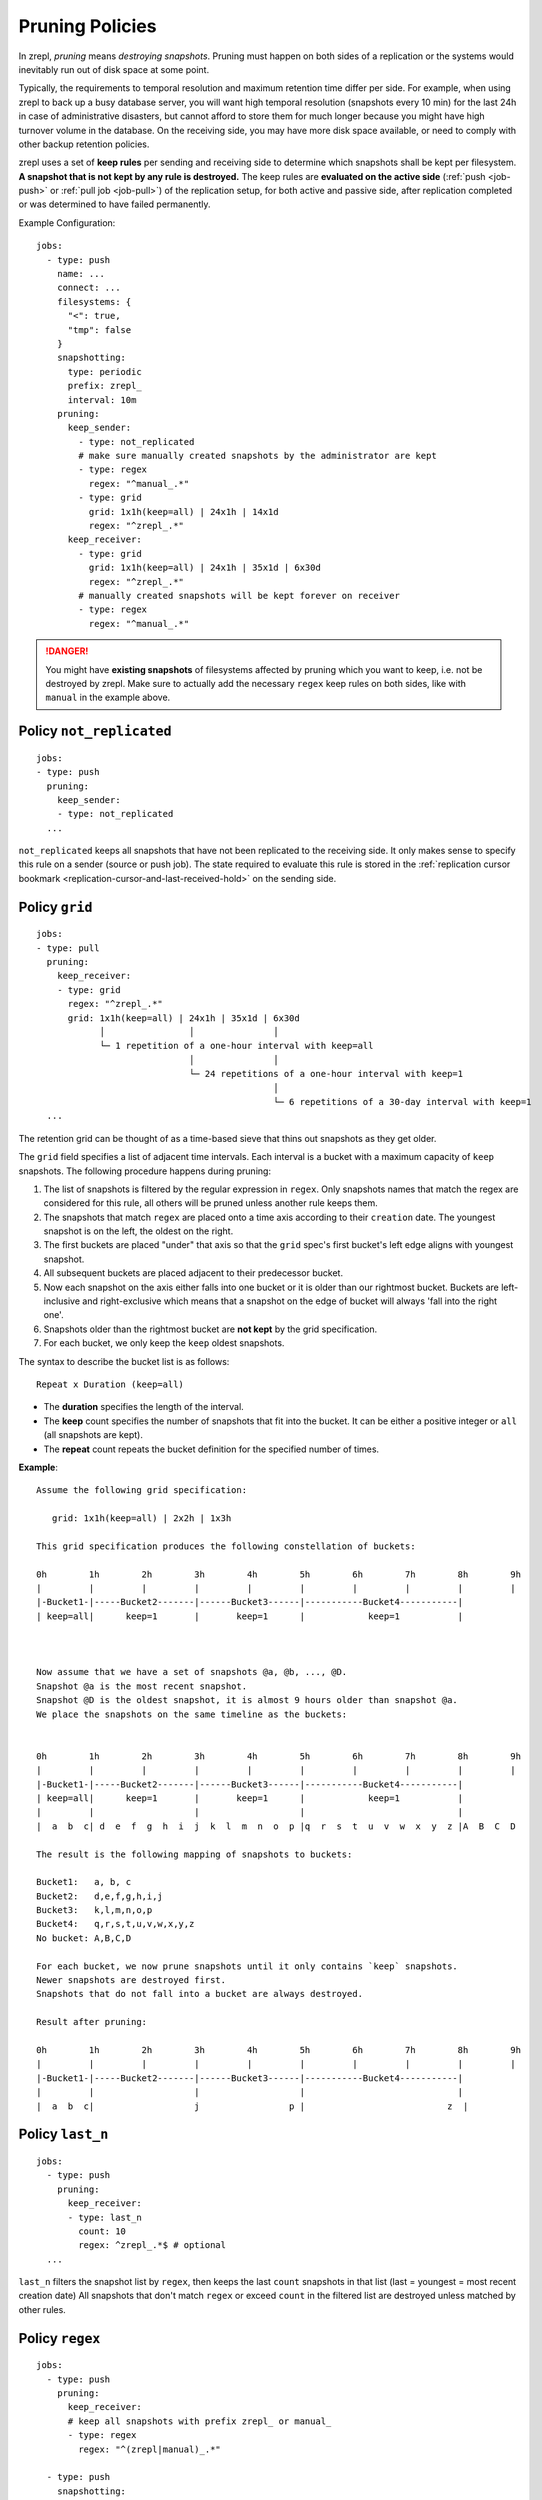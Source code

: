 .. _prune:

Pruning Policies
================

In zrepl, *pruning* means *destroying snapshots*.
Pruning must happen on both sides of a replication or the systems would inevitably run out of disk space at some point.

Typically, the requirements to temporal resolution and maximum retention time differ per side.
For example, when using zrepl to back up a busy database server, you will want high temporal resolution (snapshots every 10 min) for the last 24h in case of administrative disasters, but cannot afford to store them for much longer because you might have high turnover volume in the database.
On the receiving side, you may have more disk space available, or need to comply with other backup retention policies.

zrepl uses a set of  **keep rules** per sending and receiving side to determine which snapshots shall be kept per filesystem.
**A snapshot that is not kept by any rule is destroyed.**
The keep rules are **evaluated on the active side** (:ref:`push <job-push>` or :ref:`pull job <job-pull>`) of the replication setup, for both active and passive side, after replication completed or was determined to have failed permanently.



Example Configuration:

::

   jobs:
     - type: push
       name: ...
       connect: ...
       filesystems: {
         "<": true,
         "tmp": false
       }
       snapshotting:
         type: periodic
         prefix: zrepl_
         interval: 10m
       pruning:
         keep_sender:
           - type: not_replicated
           # make sure manually created snapshots by the administrator are kept
           - type: regex
             regex: "^manual_.*"
           - type: grid
             grid: 1x1h(keep=all) | 24x1h | 14x1d
             regex: "^zrepl_.*"
         keep_receiver:
           - type: grid
             grid: 1x1h(keep=all) | 24x1h | 35x1d | 6x30d
             regex: "^zrepl_.*"
           # manually created snapshots will be kept forever on receiver
           - type: regex
             regex: "^manual_.*"

.. DANGER::
    You might have **existing snapshots** of filesystems affected by pruning which you want to keep, i.e. not be destroyed by zrepl.
    Make sure to actually add the necessary ``regex`` keep rules on both sides, like with ``manual`` in the example above.

.. _prune-keep-not-replicated:

Policy ``not_replicated``
-------------------------
::

   jobs:
   - type: push
     pruning:
       keep_sender:
       - type: not_replicated
     ...

``not_replicated`` keeps all snapshots that have not been replicated to the receiving side.
It only makes sense to specify this rule on a sender (source or push job).
The state required to evaluate this rule is stored in the :ref:`replication cursor bookmark <replication-cursor-and-last-received-hold>` on the sending side.

.. _prune-keep-retention-grid:

Policy ``grid``
---------------

::

    jobs:
    - type: pull
      pruning:
        keep_receiver:
        - type: grid
          regex: "^zrepl_.*"
          grid: 1x1h(keep=all) | 24x1h | 35x1d | 6x30d
                │                │               │
                └─ 1 repetition of a one-hour interval with keep=all
                                 │               │
                                 └─ 24 repetitions of a one-hour interval with keep=1
                                                 │
                                                 └─ 6 repetitions of a 30-day interval with keep=1
      ...

The retention grid can be thought of as a time-based sieve that thins out snapshots as they get older.

The ``grid`` field specifies a list of adjacent time intervals.
Each interval is a bucket with a maximum capacity of ``keep`` snapshots.
The following procedure happens during pruning:

#. The list of snapshots is filtered by the regular expression in ``regex``.
   Only snapshots names that match the regex are considered for this rule, all others will be pruned unless another rule keeps them.
#. The snapshots that match ``regex`` are placed onto a time axis according to their ``creation`` date.
   The youngest snapshot is on the left, the oldest on the right.
#. The first buckets are placed "under" that axis so that the ``grid`` spec's first bucket's left edge aligns with youngest snapshot.
#. All subsequent buckets are placed adjacent to their predecessor bucket.
#. Now each snapshot on the axis either falls into one bucket or it is older than our rightmost bucket.
   Buckets are left-inclusive and right-exclusive which means that a snapshot on the edge of bucket will always 'fall into the right one'.
#. Snapshots older than the rightmost bucket are **not kept** by the grid specification.
#. For each bucket, we only keep the ``keep`` oldest snapshots.

The syntax to describe the bucket list is as follows:

::

     Repeat x Duration (keep=all)

* The **duration** specifies the length of the interval.
* The **keep** count specifies the number of snapshots that fit into the bucket.
  It can be either a positive integer or ``all`` (all snapshots are kept).
* The **repeat** count repeats the bucket definition for the specified number of times.

**Example**:

::

   Assume the following grid specification:

      grid: 1x1h(keep=all) | 2x2h | 1x3h

   This grid specification produces the following constellation of buckets:

   0h        1h        2h        3h        4h        5h        6h        7h        8h        9h
   |         |         |         |         |         |         |         |         |         |
   |-Bucket1-|-----Bucket2-------|------Bucket3------|-----------Bucket4-----------|
   | keep=all|      keep=1       |       keep=1      |            keep=1           |



   Now assume that we have a set of snapshots @a, @b, ..., @D.
   Snapshot @a is the most recent snapshot.
   Snapshot @D is the oldest snapshot, it is almost 9 hours older than snapshot @a.
   We place the snapshots on the same timeline as the buckets:


   0h        1h        2h        3h        4h        5h        6h        7h        8h        9h
   |         |         |         |         |         |         |         |         |         |
   |-Bucket1-|-----Bucket2-------|------Bucket3------|-----------Bucket4-----------|
   | keep=all|      keep=1       |       keep=1      |            keep=1           |
   |         |                   |                   |                             |
   |  a  b  c| d  e  f  g  h  i  j  k  l  m  n  o  p |q  r  s  t  u  v  w  x  y  z |A  B  C  D

   The result is the following mapping of snapshots to buckets:

   Bucket1:   a, b, c
   Bucket2:   d,e,f,g,h,i,j
   Bucket3:   k,l,m,n,o,p
   Bucket4:   q,r,s,t,u,v,w,x,y,z
   No bucket: A,B,C,D

   For each bucket, we now prune snapshots until it only contains `keep` snapshots.
   Newer snapshots are destroyed first.
   Snapshots that do not fall into a bucket are always destroyed.

   Result after pruning:

   0h        1h        2h        3h        4h        5h        6h        7h        8h        9h
   |         |         |         |         |         |         |         |         |         |
   |-Bucket1-|-----Bucket2-------|------Bucket3------|-----------Bucket4-----------|
   |         |                   |                   |                             |
   |  a  b  c|                   j                 p |                           z  |

.. _prune-keep-last-n:

Policy ``last_n``
-----------------

::

   jobs:
     - type: push
       pruning:
         keep_receiver:
         - type: last_n
           count: 10
           regex: ^zrepl_.*$ # optional
     ...

``last_n`` filters the snapshot list by ``regex``, then keeps the last ``count`` snapshots in that list (last = youngest = most recent creation date)
All snapshots that don't match ``regex`` or exceed ``count`` in the filtered list are destroyed unless matched by other rules.

.. _prune-keep-regex:

Policy ``regex``
----------------

::

   jobs:
     - type: push
       pruning:
         keep_receiver:
         # keep all snapshots with prefix zrepl_ or manual_
         - type: regex
           regex: "^(zrepl|manual)_.*"

     - type: push
       snapshotting:
         prefix: zrepl_
       pruning:
         keep_sender:
         # keep all snapshots that were not created by zrepl
         - type: regex
           negate: true
           regex: "^zrepl_.*"

``regex`` keeps all snapshots whose names are matched by the regular expression in ``regex``.
Like all other regular expression fields in prune policies, zrepl uses Go's `regexp.Regexp <https://golang.org/pkg/regexp/#Compile>`_ Perl-compatible regular expressions (`Syntax <https://golang.org/pkg/regexp/syntax>`_).
The optional `negate` boolean field inverts the semantics: Use it if you want to keep all snapshots that *do not* match the given regex.

.. _prune-workaround-source-side-pruning:

Source-side snapshot pruning
----------------------------

A :ref:`source jobs<job-source>` takes snapshots on the system it runs on.
The corresponding :ref:`pull job <job-pull>` on the replication target connects to the source job and replicates the snapshots.
Afterwards, the pull job coordinates pruning on both sender (the source job side) and receiver (the pull job side).

There is no built-in way to define and execute pruning on the source side independently of the pull side.
The source job will continue taking snapshots which will not be pruned until the pull side connects.
This means that **extended replication downtime will fill up the source's zpool with snapshots**.

If the above is a conceivable situation for you, consider using :ref:`push mode <job-push>`, where pruning happens on the same side where snapshots are taken.

Workaround using ``snap`` job
~~~~~~~~~~~~~~~~~~~~~~~~~~~~~

As a workaround (see GitHub :issue:`102` for development progress), a pruning-only :ref:`snap job <job-snap>` can be defined on the source side:
The snap job is in charge of snapshot creation & destruction, whereas the source job's role is reduced to just serving snapshots.
However, since, jobs are run independently, it is possible that the snap job will prune snapshots that are queued for replication / destruction by the remote pull job that connects to the source job.
Symptoms of such race conditions are spurious replication and destroy errors.

Example configuration:

::

  # source side
  jobs:
  - type: snap
    snapshotting:
      type: periodic
    pruning:
      keep:
        # source side pruning rules go here
    ...

  - type: source
    snapshotting:
      type: manual
    root_fs: ...

  # pull side
  jobs:
  - type: pull
    pruning:
      keep_sender:
        # let the source-side snap job do the pruning
        - type: regex
          regex: ".*"
        ...
      keep_receiver:
        # feel free to prune on the pull side as desired
        ...
